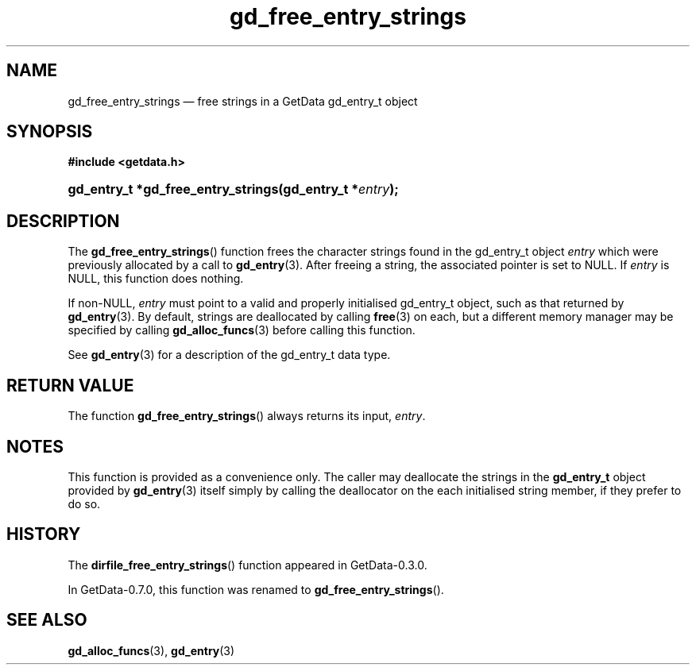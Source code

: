 .\" header.tmac.  GetData manual macros.
.\"
.\" Copyright (C) 2016 D. V. Wiebe
.\"
.\""""""""""""""""""""""""""""""""""""""""""""""""""""""""""""""""""""""""
.\"
.\" This file is part of the GetData project.
.\"
.\" Permission is granted to copy, distribute and/or modify this document
.\" under the terms of the GNU Free Documentation License, Version 1.2 or
.\" any later version published by the Free Software Foundation; with no
.\" Invariant Sections, with no Front-Cover Texts, and with no Back-Cover
.\" Texts.  A copy of the license is included in the `COPYING.DOC' file
.\" as part of this distribution.

.\" Format a function name with optional trailer: func_name()trailer
.de FN \" func_name [trailer]
.nh
.BR \\$1 ()\\$2
.hy
..

.\" Format a reference to section 3 of the manual: name(3)trailer
.de F3 \" func_name [trailer]
.nh
.BR \\$1 (3)\\$2
.hy
..

.\" Format the header of a list of definitons
.de DD \" name alt...
.ie "\\$2"" \{ \
.TP 8
.PD
.B \\$1 \}
.el \{ \
.PP
.B \\$1
.PD 0
.DD \\$2 \\$3 \}
..

.\" Start a code block: Note: groff defines an undocumented .SC for
.\" Bell Labs man legacy reasons.
.de SC
.fam C
.na
.nh
..

.\" End a code block
.de EC
.hy
.ad
.fam
..

.\" Format a structure pointer member: struct->member\fRtrailer
.de SPM \" struct member trailer
.nh
.ie "\\$3"" .IB \\$1 ->\: \\$2
.el .IB \\$1 ->\: \\$2\fR\\$3
.hy
..

.\" Format a function argument
.de ARG \" name trailer
.nh
.ie "\\$2"" .I \\$1
.el .IR \\$1 \\$2
.hy
..

.\" Hyphenation exceptions
.hw sarray carray lincom linterp
.\" gd_free_entry_strings.3.  The gd_free_entry_strings man page.
.\"
.\" Copyright (C) 2008, 2010, 2013, 2016 D. V. Wiebe
.\"
.\""""""""""""""""""""""""""""""""""""""""""""""""""""""""""""""""""""""""
.\"
.\" This file is part of the GetData project.
.\"
.\" Permission is granted to copy, distribute and/or modify this document
.\" under the terms of the GNU Free Documentation License, Version 1.2 or
.\" any later version published by the Free Software Foundation; with no
.\" Invariant Sections, with no Front-Cover Texts, and with no Back-Cover
.\" Texts.  A copy of the license is included in the `COPYING.DOC' file
.\" as part of this distribution.
.\"
.TH gd_free_entry_strings 3 "25 December 2016" "Version 0.10.0" "GETDATA"

.SH NAME
gd_free_entry_strings \(em free strings in a GetData gd_entry_t object

.SH SYNOPSIS
.SC
.B #include <getdata.h>
.HP
.BI "gd_entry_t *gd_free_entry_strings(gd_entry_t *" entry );
.EC

.SH DESCRIPTION
The
.FN gd_free_entry_strings
function frees the character strings found in the gd_entry_t object
.ARG entry
which were previously allocated by a call to
.F3 gd_entry .
After freeing a string, the associated pointer is set to NULL.  If
.ARG entry
is NULL, this function does nothing.

If non-NULL,
.ARG entry
must point to a valid and properly initialised gd_entry_t object, such as that
returned by
.F3 gd_entry .
By default, strings are deallocated by calling
.F3 free
on each, but a different memory manager may be specified by calling
.F3 gd_alloc_funcs
before calling this function.

See 
.F3 gd_entry
for a description of the gd_entry_t data type.

.SH RETURN VALUE
The function
.FN gd_free_entry_strings
always returns its input,
.ARG entry .

.SH NOTES
This function is provided as a convenience only.  The caller may deallocate the
strings in the
.B gd_entry_t
object provided by
.F3 gd_entry
itself simply by calling the deallocator on the each initialised string member,
if they prefer to do so.

.SH HISTORY
The
.FN dirfile_free_entry_strings
function appeared in GetData-0.3.0.

In GetData-0.7.0, this function was renamed to
.FN gd_free_entry_strings .

.SH SEE ALSO
.F3 gd_alloc_funcs ,
.F3 gd_entry

